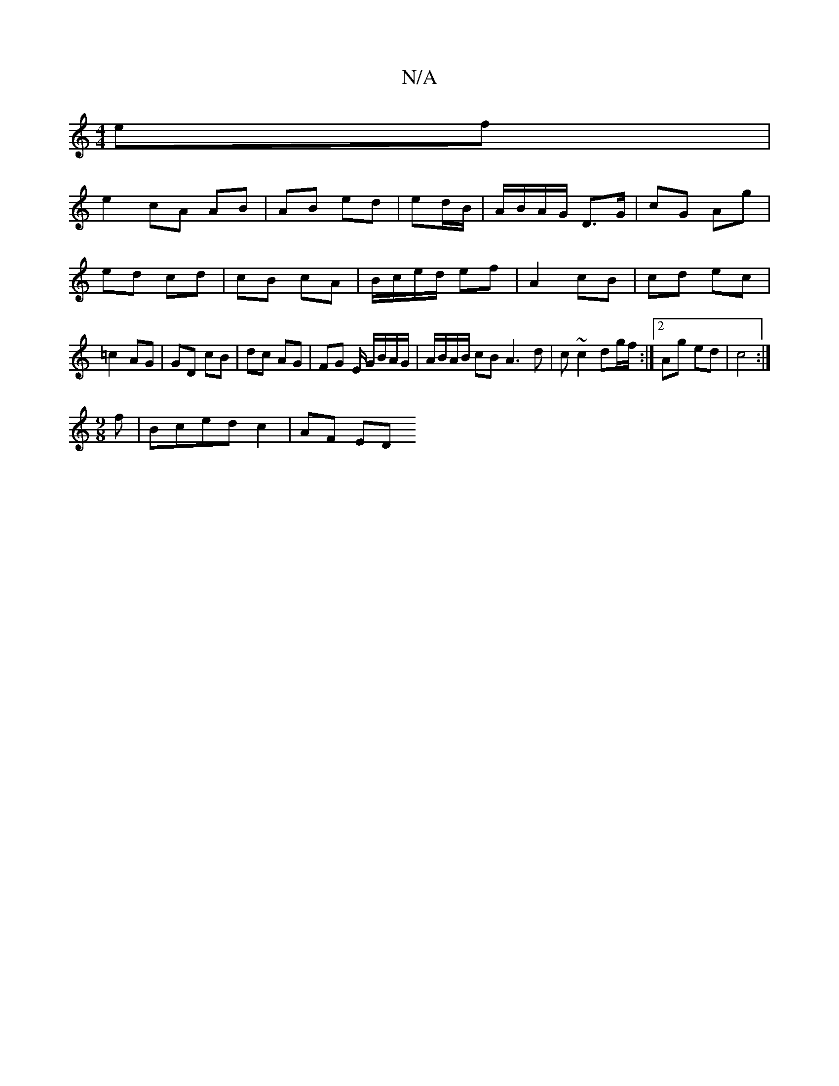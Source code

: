 X:1
T:N/A
M:4/4
R:N/A
K:Cmajor
 ef|
e2 cA AB|AB ed|ed/B/|A/B/A/G/ D>G | cG Ag |
ed cd | cB cA | B/c/e/d/ ef | A2 c-B | cd ec | =c2 AG | GD cB | dc AG | FG E/ G/B/A/G/| A/B/A/B/ cB A3 d|c ~c2 dg/f/:|2 Ag ed|c4:|
M:9/8
f|Bcedc2|AF ED